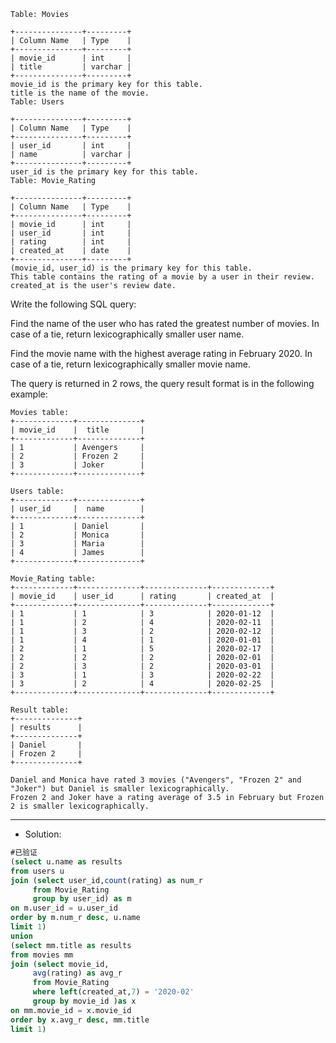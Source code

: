 
#+BEGIN_EXAMPLE
Table: Movies

+---------------+---------+
| Column Name   | Type    |
+---------------+---------+
| movie_id      | int     |
| title         | varchar |
+---------------+---------+
movie_id is the primary key for this table.
title is the name of the movie.
Table: Users

+---------------+---------+
| Column Name   | Type    |
+---------------+---------+
| user_id       | int     |
| name          | varchar |
+---------------+---------+
user_id is the primary key for this table.
Table: Movie_Rating

+---------------+---------+
| Column Name   | Type    |
+---------------+---------+
| movie_id      | int     |
| user_id       | int     |
| rating        | int     |
| created_at    | date    |
+---------------+---------+
(movie_id, user_id) is the primary key for this table.
This table contains the rating of a movie by a user in their review.
created_at is the user's review date. 
#+END_EXAMPLE

Write the following SQL query:

Find the name of the user who has rated the greatest number of movies.
In case of a tie, return lexicographically smaller user name.

Find the movie name with the highest average rating in February 2020.
In case of a tie, return lexicographically smaller movie name.

The query is returned in 2 rows, the query result format is in the following example:
#+BEGIN_EXAMPLE
Movies table:
+-------------+--------------+
| movie_id    |  title       |
+-------------+--------------+
| 1           | Avengers     |
| 2           | Frozen 2     |
| 3           | Joker        |
+-------------+--------------+

Users table:
+-------------+--------------+
| user_id     |  name        |
+-------------+--------------+
| 1           | Daniel       |
| 2           | Monica       |
| 3           | Maria        |
| 4           | James        |
+-------------+--------------+

Movie_Rating table:
+-------------+--------------+--------------+-------------+
| movie_id    | user_id      | rating       | created_at  |
+-------------+--------------+--------------+-------------+
| 1           | 1            | 3            | 2020-01-12  |
| 1           | 2            | 4            | 2020-02-11  |
| 1           | 3            | 2            | 2020-02-12  |
| 1           | 4            | 1            | 2020-01-01  |
| 2           | 1            | 5            | 2020-02-17  | 
| 2           | 2            | 2            | 2020-02-01  | 
| 2           | 3            | 2            | 2020-03-01  |
| 3           | 1            | 3            | 2020-02-22  | 
| 3           | 2            | 4            | 2020-02-25  | 
+-------------+--------------+--------------+-------------+

Result table:
+--------------+
| results      |
+--------------+
| Daniel       |
| Frozen 2     |
+--------------+

Daniel and Monica have rated 3 movies ("Avengers", "Frozen 2" and "Joker") but Daniel is smaller lexicographically.
Frozen 2 and Joker have a rating average of 3.5 in February but Frozen 2 is smaller lexicographically.
#+END_EXAMPLE

---------------------------------------------------------------------
- Solution:
#+BEGIN_SRC sql
#已验证
(select u.name as results
from users u
join (select user_id,count(rating) as num_r
     from Movie_Rating
     group by user_id) as m
on m.user_id = u.user_id
order by m.num_r desc, u.name 
limit 1)
union
(select mm.title as results
from movies mm
join (select movie_id,
     avg(rating) as avg_r
     from Movie_Rating
     where left(created_at,7) = '2020-02'
     group by movie_id )as x
on mm.movie_id = x.movie_id
order by x.avg_r desc, mm.title 
limit 1)
#+END_SRC
